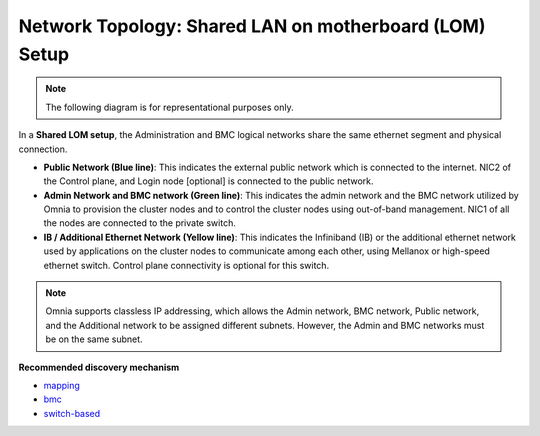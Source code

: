 Network Topology: Shared LAN on motherboard (LOM) Setup
=========================================================

.. note:: The following diagram is for representational purposes only.

.. image:: ../../images/LOM_NT.png

In a **Shared LOM setup**, the Administration and BMC logical networks share the same ethernet segment and physical connection.

* **Public Network (Blue line)**: This indicates the external public network which is connected to the internet. NIC2 of the Control plane, and Login node [optional] is connected to the public network.

* **Admin Network and BMC network (Green line)**: This indicates the admin network and the BMC network utilized by Omnia to provision the cluster nodes and to control the cluster nodes using out-of-band management. NIC1 of all the nodes are connected to the private switch.

* **IB / Additional Ethernet Network (Yellow line)**: This indicates the Infiniband (IB) or the additional ethernet network used by applications on the cluster nodes to communicate among each other, using Mellanox or high-speed ethernet switch. Control plane connectivity is optional for this switch.

.. note:: Omnia supports classless IP addressing, which allows the Admin network, BMC network, Public network, and the Additional network to be assigned different subnets. However, the Admin and BMC networks must be on the same subnet.

**Recommended discovery mechanism**

* `mapping <../../OmniaInstallGuide/Ubuntu/Provision/DiscoveryMechanisms/mappingfile.html>`_
* `bmc <../../OmniaInstallGuide/Ubuntu/Provision/DiscoveryMechanisms/bmc.html>`_
* `switch-based  <../../OmniaInstallGuide/Ubuntu/Provision/DiscoveryMechanisms/switch-based.html>`_

